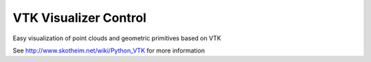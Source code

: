 VTK Visualizer Control
======================

Easy visualization of point clouds and geometric primitives based on VTK

See http://www.skotheim.net/wiki/Python_VTK for more information